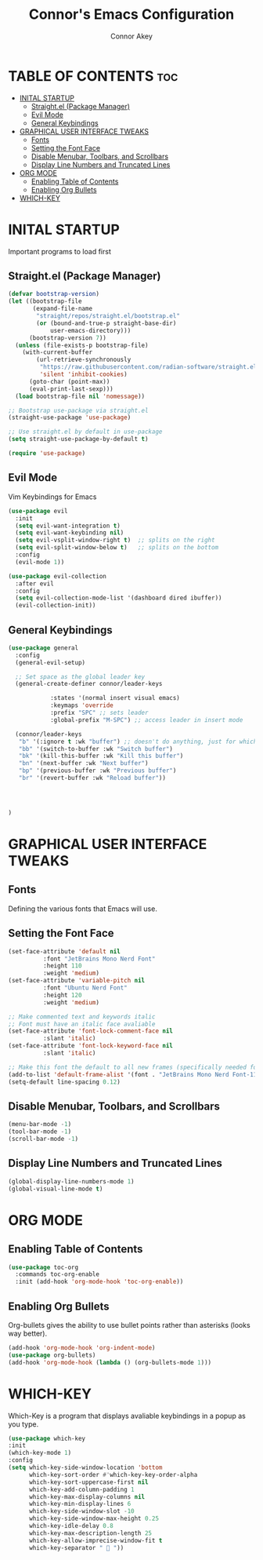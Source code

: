#+TITLE: Connor's Emacs Configuration
#+Author: Connor Akey
#+DESCRIPTION: My personal Emacs configuration
#+STARTUP: showeverything
#+OPTIONS: toc:2

* TABLE OF CONTENTS :toc:
- [[#inital-startup][INITAL STARTUP]]
  - [[#straightel-package-manager][Straight.el (Package Manager)]]
  - [[#evil-mode][Evil Mode]]
  - [[#general-keybindings][General Keybindings]]
- [[#graphical-user-interface-tweaks][GRAPHICAL USER INTERFACE TWEAKS]]
  - [[#fonts][Fonts]]
  - [[#setting-the-font-face][Setting the Font Face]]
  - [[#disable-menubar-toolbars-and-scrollbars][Disable Menubar, Toolbars, and Scrollbars]]
  - [[#display-line-numbers-and-truncated-lines][Display Line Numbers and Truncated Lines]]
- [[#org-mode][ORG MODE]]
  - [[#enabling-table-of-contents][Enabling Table of Contents]]
  - [[#enabling-org-bullets][Enabling Org Bullets]]
- [[#which-key][WHICH-KEY]]

* INITAL STARTUP
Important programs to load first

** Straight.el (Package Manager)
#+begin_src emacs-lisp
(defvar bootstrap-version)
(let ((bootstrap-file
       (expand-file-name
        "straight/repos/straight.el/bootstrap.el"
        (or (bound-and-true-p straight-base-dir)
            user-emacs-directory)))
      (bootstrap-version 7))
  (unless (file-exists-p bootstrap-file)
    (with-current-buffer
        (url-retrieve-synchronously
         "https://raw.githubusercontent.com/radian-software/straight.el/develop/install.el"
         'silent 'inhibit-cookies)
      (goto-char (point-max))
      (eval-print-last-sexp)))
  (load bootstrap-file nil 'nomessage))

;; Bootstrap use-package via straight.el
(straight-use-package 'use-package)

;; Use straight.el by default in use-package
(setq straight-use-package-by-default t)

(require 'use-package)
#+end_src

** Evil Mode
Vim Keybindings for Emacs

#+begin_src emacs-lisp
(use-package evil
  :init
  (setq evil-want-integration t) 
  (setq evil-want-keybinding nil)
  (setq evil-vsplit-window-right t)  ;; splits on the right
  (setq evil-split-window-below t)   ;; splits on the bottom
  :config
  (evil-mode 1))

(use-package evil-collection
  :after evil
  :config
  (setq evil-collection-mode-list '(dashboard dired ibuffer))
  (evil-collection-init))
#+end_src

** General Keybindings
#+begin_src emacs-lisp
  (use-package general
    :config
    (general-evil-setup)

    ;; Set space as the global leader key
    (general-create-definer connor/leader-keys
  			  
  			  :states '(normal insert visual emacs)
  			  :keymaps 'override
  			  :prefix "SPC" ;; sets leader
  			  :global-prefix "M-SPC") ;; access leader in insert mode

    (connor/leader-keys
     "b" '(:ignore t :wk "buffer") ;; doesn't do anything, just for which key.
     "bb" '(switch-to-buffer :wk "Switch buffer")
     "bk" '(kill-this-buffer :wk "Kill this buffer")
     "bn" '(next-buffer :wk "Next buffer")
     "bp" '(previous-buffer :wk "Previous buffer")
     "br" '(revert-buffer :wk "Reload buffer"))
     

    

  )
#+end_src

* GRAPHICAL USER INTERFACE TWEAKS

** Fonts
Defining the various fonts that Emacs will use.

** Setting the Font Face
#+begin_src emacs-lisp
  (set-face-attribute 'default nil
  		    :font "JetBrains Mono Nerd Font"
  		    :height 110
  		    :weight 'medium)
  (set-face-attribute 'variable-pitch nil
  		    :font "Ubuntu Nerd Font"
  		    :height 120
  		    :weight 'medium)

  ;; Make commented text and keywords italic
  ;; Font must have an italic face avaliable
  (set-face-attribute 'font-lock-comment-face nil
  		    :slant 'italic)
  (set-face-attribute 'font-lock-keyword-face nil
  		    :slant 'italic)

  ;; Make this font the default to all new frames (specifically needed for the emacsserver)
  (add-to-list 'default-frame-alist '(font . "JetBrains Mono Nerd Font-11"))
  (setq-default line-spacing 0.12)
  
#+end_src

** Disable Menubar, Toolbars, and Scrollbars
#+begin_src emacs-lisp
  (menu-bar-mode -1)
  (tool-bar-mode -1)
  (scroll-bar-mode -1)
#+end_src

** Display Line Numbers and Truncated Lines
#+begin_src emacs-lisp
  (global-display-line-numbers-mode 1)
  (global-visual-line-mode t)
#+end_src

* ORG MODE
** Enabling Table of Contents
#+begin_src emacs-lisp
  (use-package toc-org
    :commands toc-org-enable
    :init (add-hook 'org-mode-hook 'toc-org-enable))
#+end_src

** Enabling Org Bullets
Org-bullets gives the ability to use bullet points rather than asterisks (looks way better).

#+begin_src emacs-lisp
  (add-hook 'org-mode-hook 'org-indent-mode)
  (use-package org-bullets)
  (add-hook 'org-mode-hook (lambda () (org-bullets-mode 1)))
#+end_src


* WHICH-KEY
Which-Key is a program that displays avaliable keybindings in a popup as you type.
#+begin_src emacs-lisp
  (use-package which-key
  :init
  (which-key-mode 1)
  :config
  (setq which-key-side-window-location 'bottom
        which-key-sort-order #'which-key-key-order-alpha
        which-key-sort-uppercase-first nil
        which-key-add-column-padding 1
        which-key-max-display-columns nil
        which-key-min-display-lines 6
        which-key-side-window-slot -10
        which-key-side-window-max-height 0.25
        which-key-idle-delay 0.8
        which-key-max-description-length 25
        which-key-allow-imprecise-window-fit t
        which-key-separator "  "))
#+end_src
